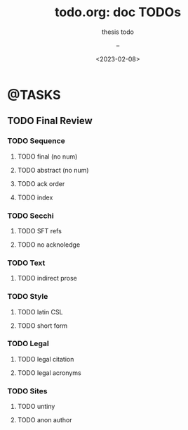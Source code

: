 # ---
#+TITLE: todo.org: doc TODOs
#+SUBTITLE: thesis todo 
#+AUTHOR: --
#+DATE: <2023-02-08>
# ---


* @TASKS
** TODO Final Review
*** TODO Sequence
**** TODO final (no num)
**** TODO abstract (no num)
**** TODO ack order
**** TODO index
*** TODO Secchi
**** TODO SFT refs
**** TODO no acknoledge
*** TODO Text
**** TODO indirect prose
*** TODO Style
**** TODO latin CSL
**** TODO short form
*** TODO Legal
**** TODO legal citation
**** TODO legal acronyms
*** TODO Sites
**** TODO untiny
**** TODO anon author
